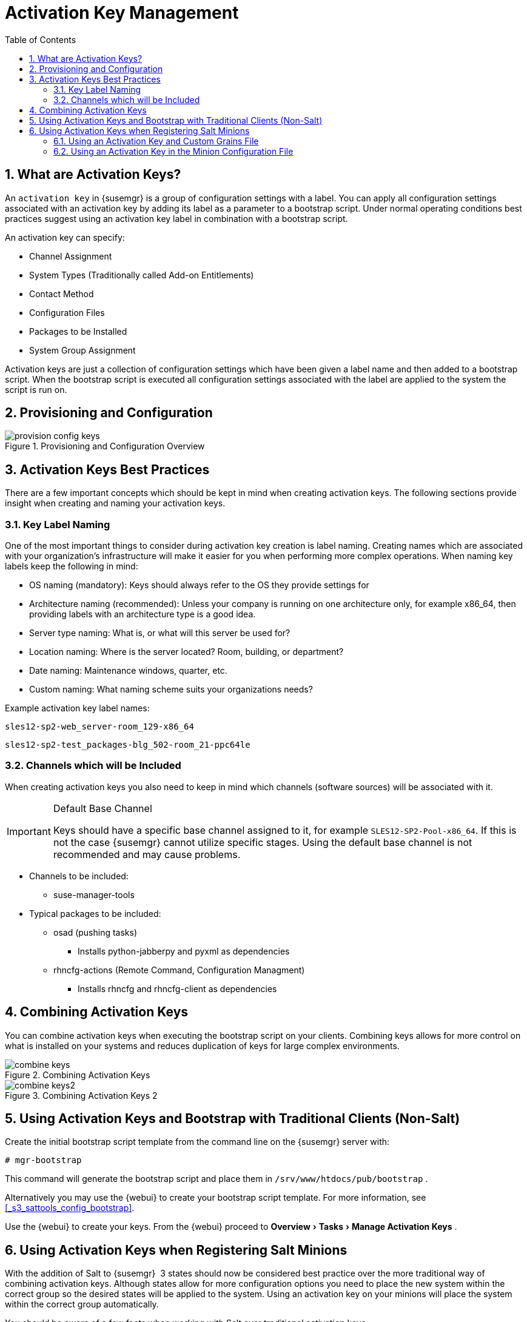 [[_bp.key.managment]]
= Activation Key Management
:doctype: book
:sectnums:
:toc: left
:icons: font
:experimental:
:sourcedir: .
:imagesdir: ./images

== What are Activation Keys?


An `activation key` in {susemgr}
 is a group of configuration settings with a label.
You can apply all configuration settings associated with an activation key by adding its label as a parameter to a bootstrap script.
Under normal operating conditions best practices suggest using an activation key label in combination with a bootstrap script. 

An activation key can specify: 

* Channel Assignment 
* System Types (Traditionally called Add-on Entitlements) 
* Contact Method 
* Configuration Files 
* Packages to be Installed 
* System Group Assignment 


Activation keys are just a collection of configuration settings which have been given a label name and then added to a bootstrap script.
When the bootstrap script is executed all configuration settings associated with the label are applied to the system the script is run on. 

== Provisioning and Configuration



.Provisioning and Configuration Overview

image::provision-config-keys.png[scaledwidth=80%]


== Activation Keys Best Practices


There are a few important concepts which should be kept in mind when creating activation keys.
The following sections provide insight when creating and naming your activation keys. 

=== Key Label Naming


One of the most important things to consider during activation key creation is label naming.
Creating names which are associated with your organization's infrastructure will make it easier for you when performing more complex operations.
When naming key labels keep the following in mind: 

* OS naming (mandatory): Keys should always refer to the OS they provide settings for 
* Architecture naming (recommended): Unless your company is running on one architecture only, for example x86_64, then providing labels with an architecture type is a good idea. 
* Server type naming: What is, or what will this server be used for? 
* Location naming: Where is the server located? Room, building, or department? 
* Date naming: Maintenance windows, quarter, etc. 
* Custom naming: What naming scheme suits your organizations needs? 


Example activation key label names: 

----
sles12-sp2-web_server-room_129-x86_64
----

----
sles12-sp2-test_packages-blg_502-room_21-ppc64le
----

=== Channels which will be Included


When creating activation keys you also need to keep in mind which channels (software sources) will be associated with it. 

.Default Base Channel
[IMPORTANT]
====
Keys should have a specific base channel assigned to it, for example ``SLES12-SP2-Pool-x86_64``.
If this is not the case {susemgr}
 cannot utilize specific stages.
Using the default base channel is not recommended and may cause problems. 
====

* Channels to be included: 
** suse-manager-tools 
* Typical packages to be included: 
** osad (pushing tasks) 
*** Installs [package]#python-jabberpy# and [package]#pyxml# as dependencies 
** [package]#rhncfg-actions# (Remote Command, Configuration Managment) 
*** Installs [package]#rhncfg# and [package]#rhncfg-client# as dependencies 


== Combining Activation Keys


You can combine activation keys when executing the bootstrap script on your clients.
Combining keys allows for more control on what is installed on your systems and reduces duplication of keys for large complex environments. 

.Combining Activation Keys

image::combine-keys.png[scaledwidth=80%]


.Combining Activation Keys 2

image::combine-keys2.png[scaledwidth=80%]


== Using Activation Keys and Bootstrap with Traditional Clients (Non-Salt)


Create the initial bootstrap script template from the command line on the {susemgr}
server with: 

----
# mgr-bootstrap
----


This command will generate the bootstrap script and place them in [path]``/srv/www/htdocs/pub/bootstrap``
. 

Alternatively you may use the {webui}
to create your bootstrap script template.
For more information, see <<_s3_sattools_config_bootstrap>>. 

Use the {webui}
to create your keys.
From the {webui}
proceed to menu:Overview[Tasks > Manage
   Activation Keys]
. 

[[_bp.chapt.act.keys.with.salt.minions]]
== Using Activation Keys when Registering Salt Minions


With the addition of Salt to {susemgr}
 3 states should now be considered best practice over the more traditional way of combining activation keys.
Although states allow for more configuration options you need to place the new system within the correct group so the desired states will be applied to the system.
Using an activation key on your minions will place the system within the correct group automatically. 

You should be aware of a few facts when working with Salt over traditional activation keys: 

* Currently we do not support specifying an activation key on the minion on-boarding page. 
* Activation keys used with Salt minions are the same as those used with traditional systems and may be shared. 
* The equivalent of specifying a key using the traditional bootstrap method is to place the desired key in the grain of a minion. For more information on grains, see https://docs.saltstack.com/en/latest/topics/targeting/grains.html
* Once a minion has been accepted either from the menu:Salt[Keys] page located in the {webui} or from the command line, all configurations specified by the activation key placed within a salt grain will be applied. 
* Currently you may only use one activation key when working with salt. You cannot combine them, despite this, salt states allow for even more control. 


=== Using an Activation Key and Custom Grains File


Create a custom grains file and place it on the minion here: 

----
# /etc/salt/grains
----


Then add the following lines to the grains file replacing 1-sles12-sp2 with your activation key label: 

----
susemanager:
  activation_key: 1-sles12-sp2
----


Now restart the minion with: 

----
# systemctl restart salt-minion
----

=== Using an Activation Key in the Minion Configuration File


You may also place the activation key grain within the minion configuration file located in: 

----
# /etc/salt/minion
----


Now add the following lines to the minion configuration file replacing 1-sles12-sp2 with your activation key label: 

----
grains:
  susemanager:
    activation_key: 1-sles12-sp2
----


Reboot the minion with: 

----
# systemctl restart salt-minion
----